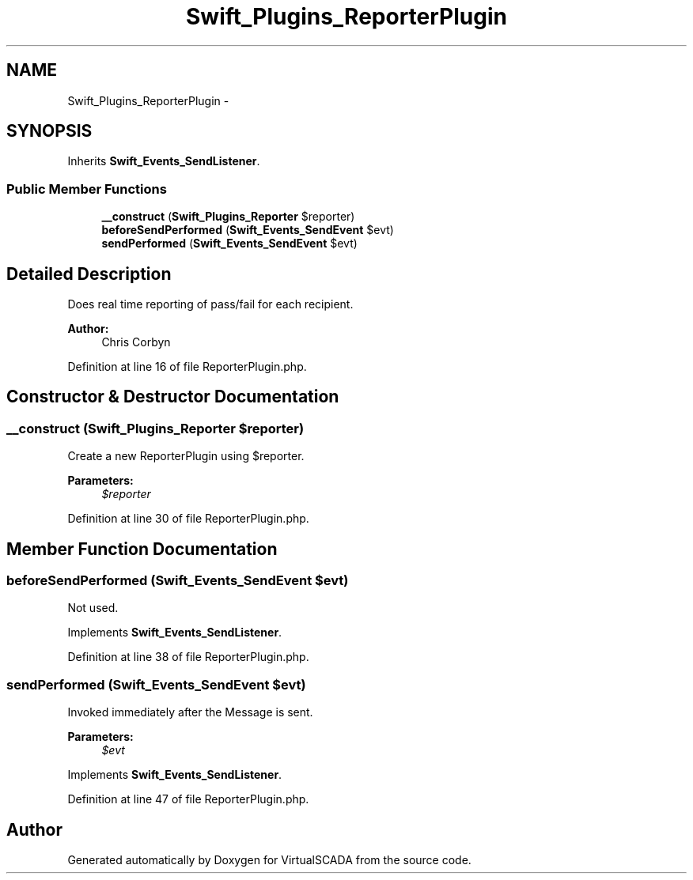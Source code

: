 .TH "Swift_Plugins_ReporterPlugin" 3 "Tue Apr 14 2015" "Version 1.0" "VirtualSCADA" \" -*- nroff -*-
.ad l
.nh
.SH NAME
Swift_Plugins_ReporterPlugin \- 
.SH SYNOPSIS
.br
.PP
.PP
Inherits \fBSwift_Events_SendListener\fP\&.
.SS "Public Member Functions"

.in +1c
.ti -1c
.RI "\fB__construct\fP (\fBSwift_Plugins_Reporter\fP $reporter)"
.br
.ti -1c
.RI "\fBbeforeSendPerformed\fP (\fBSwift_Events_SendEvent\fP $evt)"
.br
.ti -1c
.RI "\fBsendPerformed\fP (\fBSwift_Events_SendEvent\fP $evt)"
.br
.in -1c
.SH "Detailed Description"
.PP 
Does real time reporting of pass/fail for each recipient\&.
.PP
\fBAuthor:\fP
.RS 4
Chris Corbyn 
.RE
.PP

.PP
Definition at line 16 of file ReporterPlugin\&.php\&.
.SH "Constructor & Destructor Documentation"
.PP 
.SS "__construct (\fBSwift_Plugins_Reporter\fP $reporter)"
Create a new ReporterPlugin using $reporter\&.
.PP
\fBParameters:\fP
.RS 4
\fI$reporter\fP 
.RE
.PP

.PP
Definition at line 30 of file ReporterPlugin\&.php\&.
.SH "Member Function Documentation"
.PP 
.SS "beforeSendPerformed (\fBSwift_Events_SendEvent\fP $evt)"
Not used\&. 
.PP
Implements \fBSwift_Events_SendListener\fP\&.
.PP
Definition at line 38 of file ReporterPlugin\&.php\&.
.SS "sendPerformed (\fBSwift_Events_SendEvent\fP $evt)"
Invoked immediately after the Message is sent\&.
.PP
\fBParameters:\fP
.RS 4
\fI$evt\fP 
.RE
.PP

.PP
Implements \fBSwift_Events_SendListener\fP\&.
.PP
Definition at line 47 of file ReporterPlugin\&.php\&.

.SH "Author"
.PP 
Generated automatically by Doxygen for VirtualSCADA from the source code\&.
